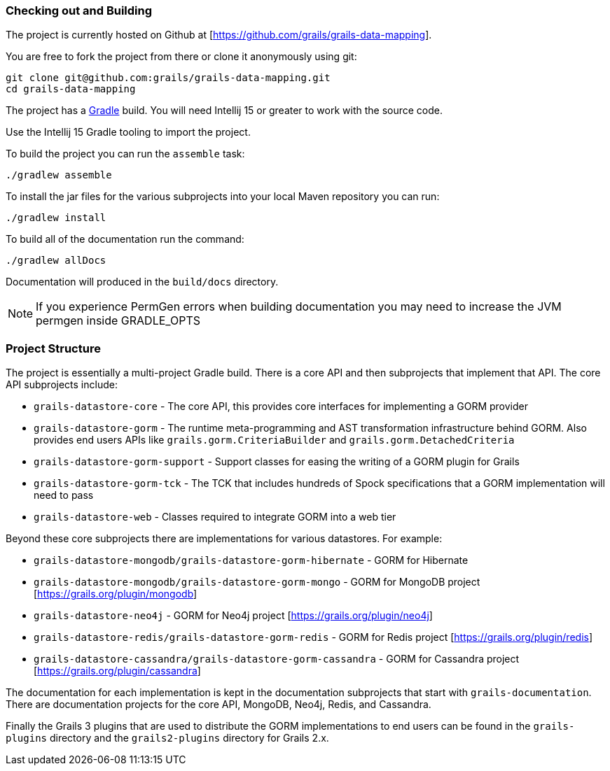 
=== Checking out and Building 


The project is currently hosted on Github at [https://github.com/grails/grails-data-mapping].

You are free to fork the project from there or clone it anonymously using git:

[source,groovy]
----
git clone git@github.com:grails/grails-data-mapping.git
cd grails-data-mapping
----

The project has a https://gradle.org[Gradle] build. You will need Intellij 15 or greater to work with the source code.

Use the Intellij 15 Gradle tooling to import the project.


To build the project you can run the `assemble` task:

[source,groovy]
----
./gradlew assemble
----

To install the jar files for the various subprojects into your local Maven repository you can run:

[source,groovy]
----
./gradlew install
----

To build all of the documentation run the command:

[source,groovy]
----
./gradlew allDocs
----

Documentation will produced in the `build/docs` directory.

NOTE: If you experience PermGen errors when building documentation you may need to increase the JVM permgen inside GRADLE_OPTS


=== Project Structure


The project is essentially a multi-project Gradle build. There is a core API and then subprojects that implement that API. The core API subprojects include:

* `grails-datastore-core` - The core API, this provides core interfaces for implementing a GORM provider
* `grails-datastore-gorm` - The runtime meta-programming and AST transformation infrastructure behind GORM. Also provides end users APIs like `grails.gorm.CriteriaBuilder` and `grails.gorm.DetachedCriteria` 
* `grails-datastore-gorm-support` - Support classes for easing the writing of a GORM plugin for Grails
* `grails-datastore-gorm-tck` - The TCK that includes hundreds of Spock specifications that a GORM implementation will need to pass
* `grails-datastore-web` - Classes required to integrate GORM into a web tier

Beyond these core subprojects there are implementations for various datastores. For example:

* `grails-datastore-mongodb/grails-datastore-gorm-hibernate` - GORM for Hibernate
* `grails-datastore-mongodb/grails-datastore-gorm-mongo` - GORM for MongoDB project [https://grails.org/plugin/mongodb]
* `grails-datastore-neo4j` - GORM for Neo4j project [https://grails.org/plugin/neo4j]
* `grails-datastore-redis/grails-datastore-gorm-redis` - GORM for Redis project [https://grails.org/plugin/redis]
* `grails-datastore-cassandra/grails-datastore-gorm-cassandra` - GORM for Cassandra project [https://grails.org/plugin/cassandra]


The documentation for each implementation is kept in the documentation subprojects that start with `grails-documentation`. There are documentation projects for the core API, MongoDB, Neo4j, Redis, and Cassandra.

Finally the Grails 3 plugins that are used to distribute the GORM implementations to end users can be found in the `grails-plugins` directory and the `grails2-plugins` directory for Grails 2.x.



